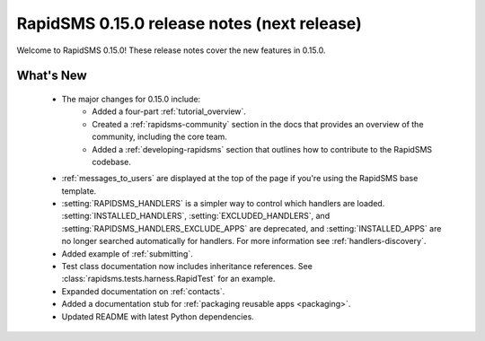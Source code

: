 ============================================
RapidSMS 0.15.0 release notes (next release)
============================================

Welcome to RapidSMS 0.15.0! These release notes cover the new features in
0.15.0.

What's New
==========

 * The major changes for 0.15.0 include:
    * Added a four-part :ref:`tutorial_overview`.
    * Created a :ref:`rapidsms-community` section in the docs that provides an overview of the community, including the core team.
    * Added a :ref:`developing-rapidsms` section that outlines how to contribute to the RapidSMS codebase.
 * :ref:`messages_to_users` are displayed at the top of the page if you're
   using the RapidSMS base template.
 * :setting:`RAPIDSMS_HANDLERS` is a simpler way to control which handlers
   are loaded. :setting:`INSTALLED_HANDLERS`, :setting:`EXCLUDED_HANDLERS`,
   and :setting:`RAPIDSMS_HANDLERS_EXCLUDE_APPS` are deprecated, and
   :setting:`INSTALLED_APPS` are no longer searched automatically for
   handlers. For more information see :ref:`handlers-discovery`.
 * Added example of :ref:`submitting`.
 * Test class documentation now includes inheritance references. See :class:`rapidsms.tests.harness.RapidTest` for an example.
 * Expanded documentation on :ref:`contacts`.
 * Added a documentation stub for :ref:`packaging reusable apps <packaging>`.
 * Updated README with latest Python dependencies.
